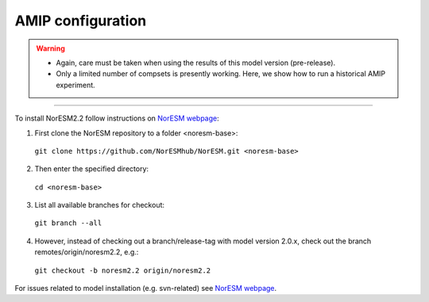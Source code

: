 AMIP configuration
=============================================

.. warning::
  * Again, care must be taken when using the results of this model version (pre-release). 
  * Only a limited number of compsets is presently working. Here, we show how to run a historical AMIP experiment.

---------------------

To install NorESM2.2 follow instructions on `NorESM webpage <https://noresm-docs.readthedocs.io/en/latest/access/download_code.html#make-a-clone-of-the-noresm-repository/>`_:

1) First clone the NorESM repository to a folder <noresm-base>: 
  ``git clone https://github.com/NorESMhub/NorESM.git <noresm-base>`` 

2) Then enter the specified directory:
  ``cd <noresm-base>``

3) List all available branches for checkout:
  ``git branch --all``

4) However, instead of checking out a branch/release-tag with model version 2.0.x, check out the branch remotes/origin/noresm2.2, e.g.:
  ``git checkout -b noresm2.2 origin/noresm2.2``

For issues related to model installation (e.g. svn-related) see `NorESM webpage <https://noresm-docs.readthedocs.io/en/latest/access/download_code.html#make-a-clone-of-the-noresm-repository/>`_.

